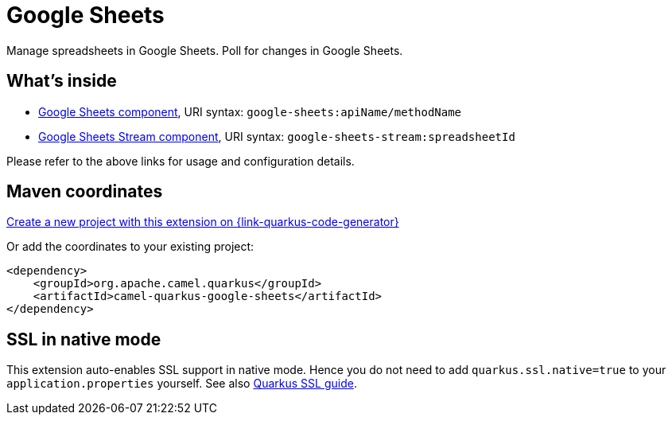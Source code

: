 // Do not edit directly!
// This file was generated by camel-quarkus-maven-plugin:update-extension-doc-page
[id="extensions-google-sheets"]
= Google Sheets
:page-aliases: extensions/google-sheets.adoc
:linkattrs:
:cq-artifact-id: camel-quarkus-google-sheets
:cq-native-supported: true
:cq-status: Stable
:cq-status-deprecation: Stable
:cq-description: Manage spreadsheets in Google Sheets. Poll for changes in Google Sheets.
:cq-deprecated: false
:cq-jvm-since: 1.0.0
:cq-native-since: 1.0.0

ifeval::[{doc-show-badges} == true]
[.badges]
[.badge-key]##JVM since##[.badge-supported]##1.0.0## [.badge-key]##Native since##[.badge-supported]##1.0.0##
endif::[]

Manage spreadsheets in Google Sheets. Poll for changes in Google Sheets.

[id="extensions-google-sheets-whats-inside"]
== What's inside

* xref:{cq-camel-components}::google-sheets-component.adoc[Google Sheets component], URI syntax: `google-sheets:apiName/methodName`
* xref:{cq-camel-components}::google-sheets-stream-component.adoc[Google Sheets Stream component], URI syntax: `google-sheets-stream:spreadsheetId`

Please refer to the above links for usage and configuration details.

[id="extensions-google-sheets-maven-coordinates"]
== Maven coordinates

https://{link-quarkus-code-generator}/?extension-search=camel-quarkus-google-sheets[Create a new project with this extension on {link-quarkus-code-generator}, window="_blank"]

Or add the coordinates to your existing project:

[source,xml]
----
<dependency>
    <groupId>org.apache.camel.quarkus</groupId>
    <artifactId>camel-quarkus-google-sheets</artifactId>
</dependency>
----
ifeval::[{doc-show-user-guide-link} == true]
Check the xref:user-guide/index.adoc[User guide] for more information about writing Camel Quarkus applications.
endif::[]

[id="extensions-google-sheets-ssl-in-native-mode"]
== SSL in native mode

This extension auto-enables SSL support in native mode. Hence you do not need to add
`quarkus.ssl.native=true` to your `application.properties` yourself. See also
https://quarkus.io/guides/native-and-ssl[Quarkus SSL guide].
